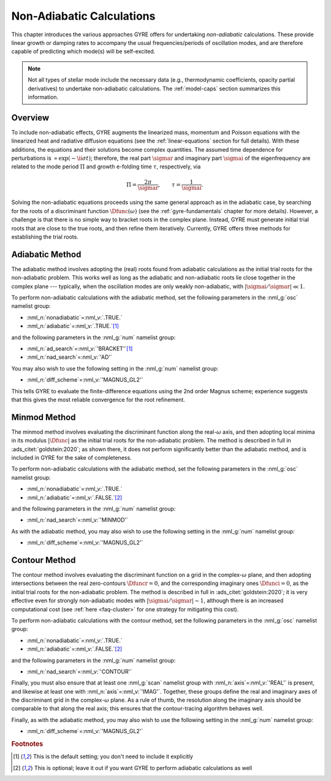 .. _non-ad-calcs:

**************************
Non-Adiabatic Calculations
**************************

This chapter introduces the various approaches GYRE offers for
undertaking *non-adiabatic* calculations. These provide linear growth
or damping rates to accompany the usual frequencies/periods of
oscillation modes, and are therefore capable of predicting which
mode(s) will be self-excited.

.. note::
   Not all types of stellar mode include the necessary data
   (e.g., thermodynamic coefficients, opacity partial derivatives) to
   undertake non-adiabatic calculations. The :ref:`model-caps` section
   summarizes this information.

Overview
========

To include non-adiabatic effects, GYRE augments the linearized mass,
momentum and Poisson equations with the linearized heat and radiative
diffusion equations (see the :ref:`linear-equations` section for full
details). With these additions, the equations and their solutions
become complex quantities. The assumed time dependence for
perturbations is :math:`\propto \exp (-\ii \sigma t)`; therefore, the
real part :math:`\sigmar` and imaginary part :math:`\sigmai` of the
eigenfrequency are related to the mode period :math:`\Pi` and growth
e-folding time :math:`\tau`, respectively, via

.. math::

   \Pi = \frac{2\pi}{\sigmar}, \qquad
   \tau = \frac{1}{\sigmai}.

Solving the non-adiabatic equations proceeds using the same general
approach as in the adiabatic case, by searching for the roots of a
discriminant function :math:`\Dfunc(\omega)` (see the
:ref:`gyre-fundamentals` chapter for more details). However, a
challenge is that there is no simple way to bracket roots in the
complex plane. Instead, GYRE must generate initial trial roots that
are close to the true roots, and then refine them
iteratively. Currently, GYRE offers three methods for establishing the
trial roots.

Adiabatic Method
================

The adiabatic method involves adopting the (real) roots found from
adiabatic calculations as the initial trial roots for the
non-adiabatic problem. This works well as long as the adiabatic and
non-adiabatic roots lie close together in the complex plane ---
typically, when the oscillation modes are only weakly non-adiabatic,
with :math:`|\sigmai/\sigmar| \ll 1`.

To perform non-adiabatic calculations with the adiabatic method, set
the following parameters in the :nml_g:`osc` namelist group:

* :nml_n:`nonadiabatic`\ =\ :nml_v:`.TRUE.`
* :nml_n:`adiabatic`\ =\ :nml_v:`.TRUE.`\ [#default]_

and the following parameters in the :nml_g:`num` namelist group:

* :nml_n:`ad_search`\ =\ :nml_v:`'BRACKET'`\ [#default]_
* :nml_n:`nad_search`\ =\ :nml_v:`'AD'`

You may also wish to use the following setting in the :nml_g:`num`
namelist group:

* :nml_n:`diff_scheme`\ =\ :nml_v:`'MAGNUS_GL2'`

This tells GYRE to evaluate the finite-difference equations using the
2nd order Magnus scheme; experience suggests that this gives the most
reliable convergence for the root refinement.

Minmod Method
=============

The minmod method involves evaluating the discriminant function along
the real-:math:`\omega` axis, and then adopting local minima in its
modulus :math:`|\Dfunc|` as the initial trial roots for the
non-adiabatic problem. The method is described in full in
:ads_citet:`goldstein:2020`; as shown there, it does not perform
significantly better than the adiabatic method, and is included in
GYRE for the sake of completeness.

To perform non-adiabatic calculations with the adiabatic method, set
the following parameters in the :nml_g:`osc` namelist group:

* :nml_n:`nonadiabatic`\ =\ :nml_v:`.TRUE.`
* :nml_n:`adiabatic`\ =\ :nml_v:`.FALSE.`\ [#optional]_

and the following parameters in the :nml_g:`num` namelist group:

* :nml_n:`nad_search`\ =\ :nml_v:`'MINMOD'`

As with the adiabatic method, you may also wish to use the following
setting in the :nml_g:`num` namelist group:

* :nml_n:`diff_scheme`\ =\ :nml_v:`'MAGNUS_GL2'`

Contour Method
==============

The contour method involves evaluating the discriminant function on a
grid in the complex-:math:`\omega` plane, and then adopting
intersections between the real zero-contours :math:`\Dfuncr=0`, and
the corresponding imaginary ones :math:`\Dfunci=0`, as the initial
trial roots for the non-adiabatic problem. The method is described in
full in :ads_citet:`goldstein:2020`; it is very effective even for
strongly non-adiabatic modes with :math:`|\sigmai/\sigmar| \sim 1`,
although there is an increased computational cost (see :ref:`here <faq-cluster>`
for one strategy for mitigating this cost).

To perform non-adiabatic calculations with the contour method, set
the following parameters in the :nml_g:`osc` namelist group:

* :nml_n:`nonadiabatic`\ =\ :nml_v:`.TRUE.`
* :nml_n:`adiabatic`\ =\ :nml_v:`.FALSE.`\ [#optional]_

and the following parameters in the :nml_g:`num` namelist group:

* :nml_n:`nad_search`\ =\ :nml_v:`'CONTOUR'`

Finally, you must also ensure that at least one :nml_g:`scan` namelist
group with :nml_n:`axis`\ =\ :nml_v:`'REAL'` is present, and likewise
at least one with :nml_n:`axis`\ =\ :nml_v:`'IMAG'`. Together, these
groups define the real and imaginary axes of the discriminant grid in
the complex-:math:`\omega` plane. As a rule of thumb, the resolution
along the imaginary axis should be comparable to that along the real
axis; this ensures that the contour-tracing algorithm behaves well.

Finally, as with the adiabatic method, you may also wish to use the
following setting in the :nml_g:`num` namelist group:

* :nml_n:`diff_scheme`\ =\ :nml_v:`'MAGNUS_GL2'`

.. rubric:: Footnotes

.. [#default] This is the default setting; you don't need to include it explicitly

.. [#optional] This is optional; leave it out if you want GYRE to perform adiabatic calculations as well
